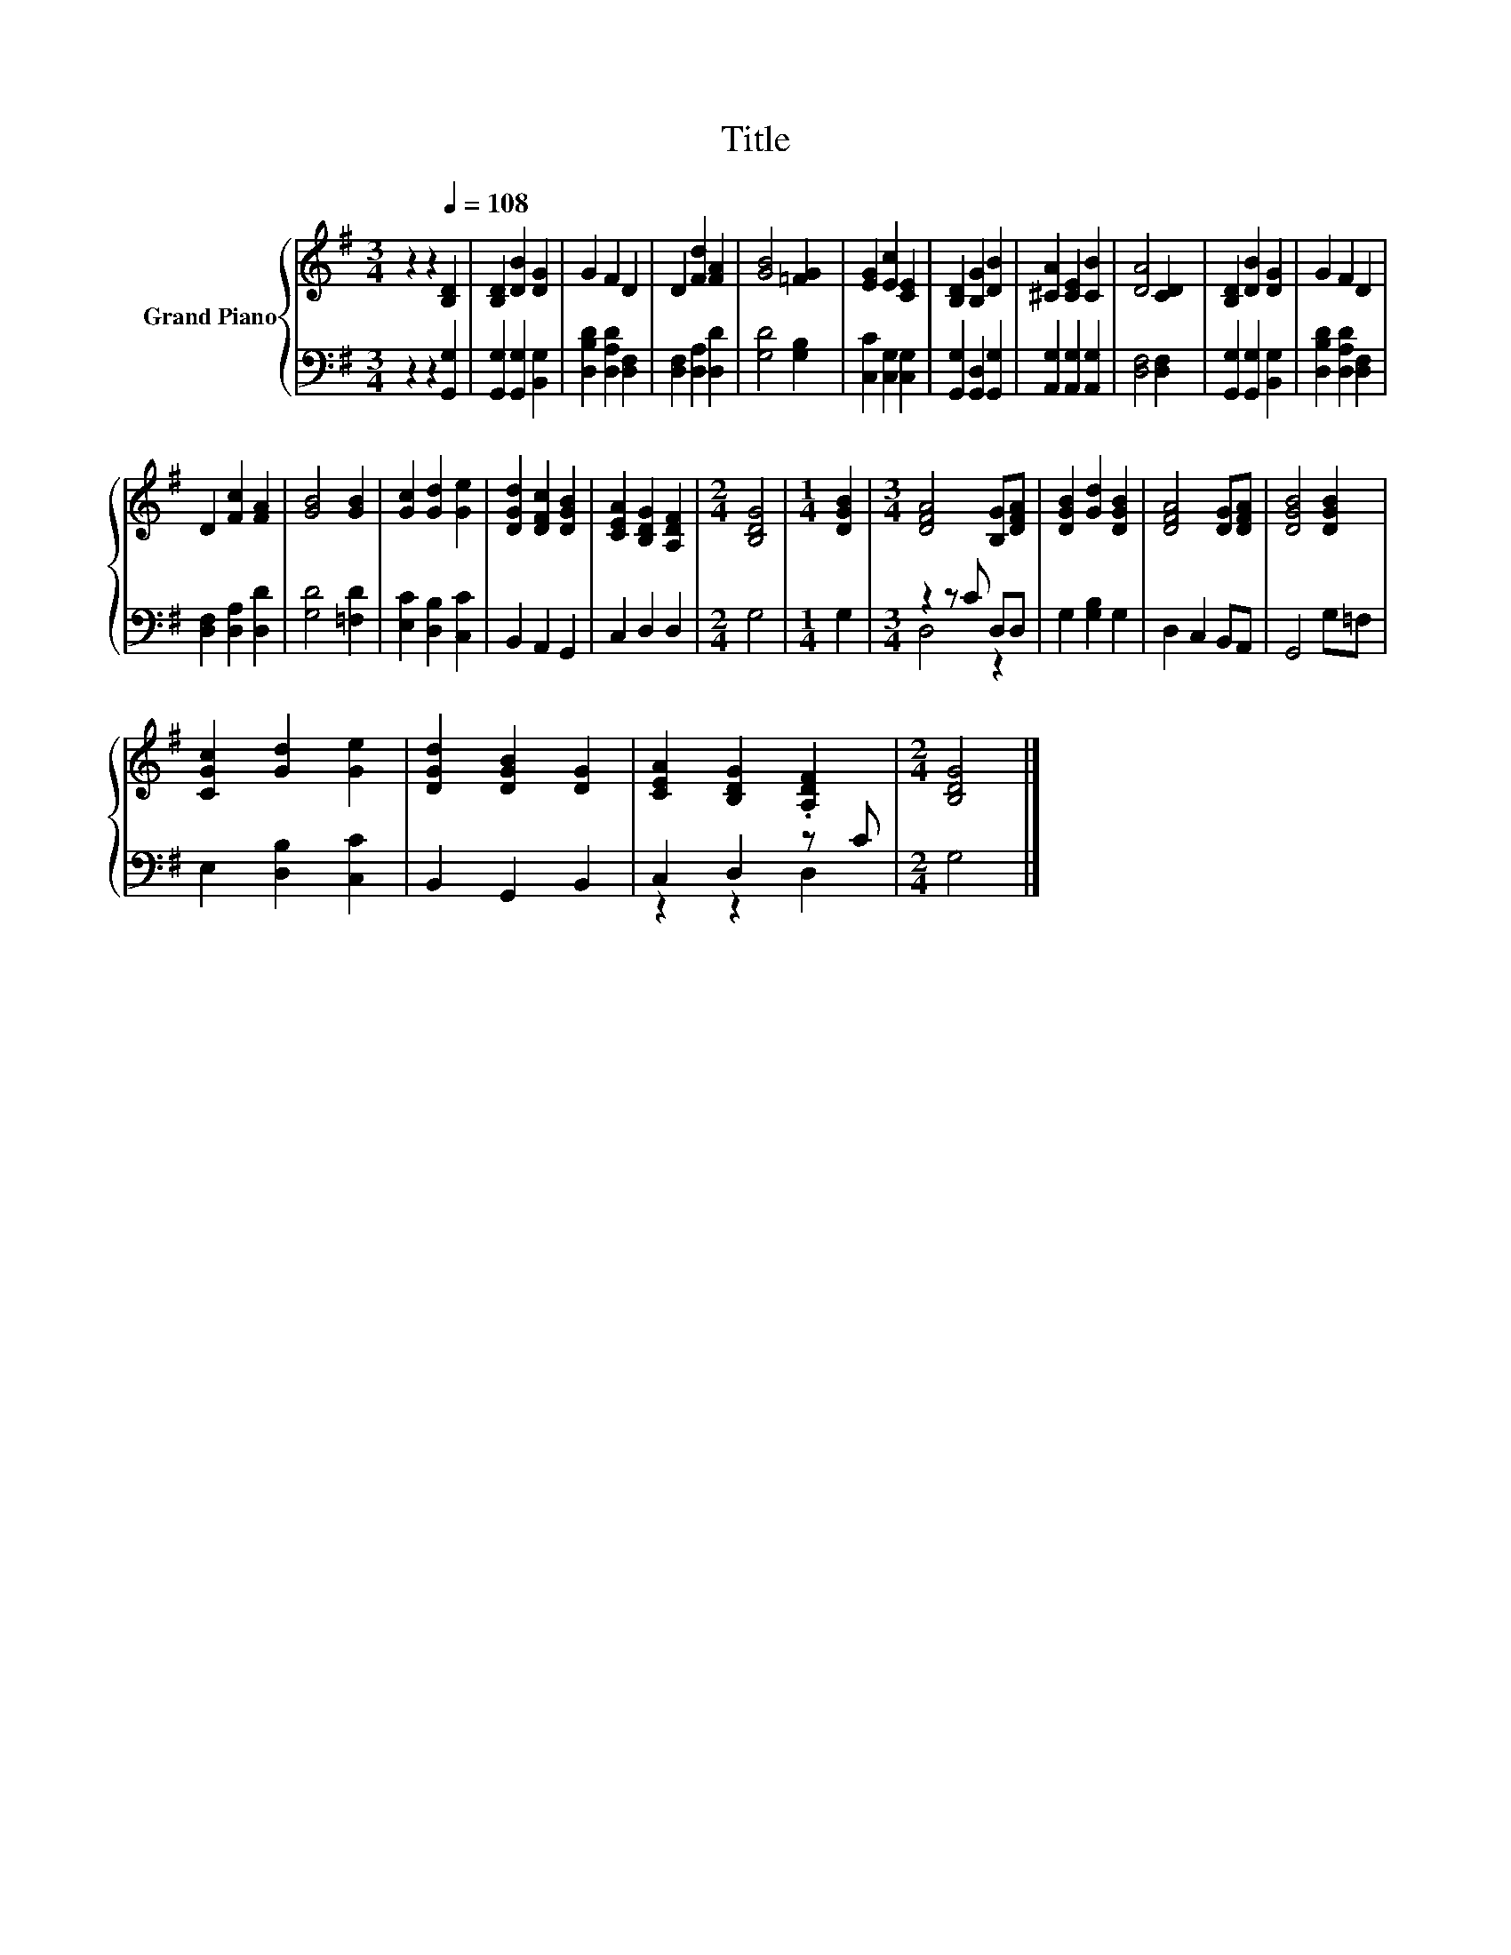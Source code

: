 X:1
T:Title
%%score { 1 | ( 2 3 ) }
L:1/4
M:3/4
I:linebreak $
K:G
V:1 treble nm="Grand Piano"
V:2 bass 
V:3 bass 
V:1
 z z[Q:1/4=108] [B,D] | [B,D] [DB] [DG] | G F D | D [Fd] [FA] | [GB]2 [=FG] | [EG] [Ec] [CE] | %6
 [B,D] [B,G] [DB] | [^CA] [CE] [CB] | [DA]2 [CD] | [B,D] [DB] [DG] | G F D |$ D [Fc] [FA] | %12
 [GB]2 [GB] | [Gc] [Gd] [Ge] | [DGd] [DFc] [DGB] | [CEA] [B,DG] [A,DF] |[M:2/4] [B,DG]2 | %17
[M:1/4] [DGB] |[M:3/4] [DFA]2 [B,G]/[DFA]/ | [DGB] [Gd] [DGB] | [DFA]2 [DG]/[DFA]/ | %21
 [DGB]2 [DGB] |$ [CGc] [Gd] [Ge] | [DGd] [DGB] [DG] | [CEA] [B,DG] .[A,DF] |[M:2/4] [B,DG]2 |] %26
V:2
 z z [G,,G,] | [G,,G,] [G,,G,] [B,,G,] | [D,B,D] [D,A,D] [D,F,] | [D,F,] [D,A,] [D,D] | %4
 [G,D]2 [G,B,] | [C,C] [C,G,] [C,G,] | [G,,G,] [G,,D,] [G,,G,] | [A,,G,] [A,,G,] [A,,G,] | %8
 [D,F,]2 [D,F,] | [G,,G,] [G,,G,] [B,,G,] | [D,B,D] [D,A,D] [D,F,] |$ [D,F,] [D,A,] [D,D] | %12
 [G,D]2 [=F,D] | [E,C] [D,B,] [C,C] | B,, A,, G,, | C, D, D, |[M:2/4] G,2 |[M:1/4] G, | %18
[M:3/4] z z/ C/ D,/D,/ | G, [G,B,] G, | D, C, B,,/A,,/ | G,,2 G,/=F,/ |$ E, [D,B,] [C,C] | %23
 B,, G,, B,, | C, D, z/ C/ |[M:2/4] G,2 |] %26
V:3
 x3 | x3 | x3 | x3 | x3 | x3 | x3 | x3 | x3 | x3 | x3 |$ x3 | x3 | x3 | x3 | x3 |[M:2/4] x2 | %17
[M:1/4] x |[M:3/4] D,2 z | x3 | x3 | x3 |$ x3 | x3 | z z D, |[M:2/4] x2 |] %26
